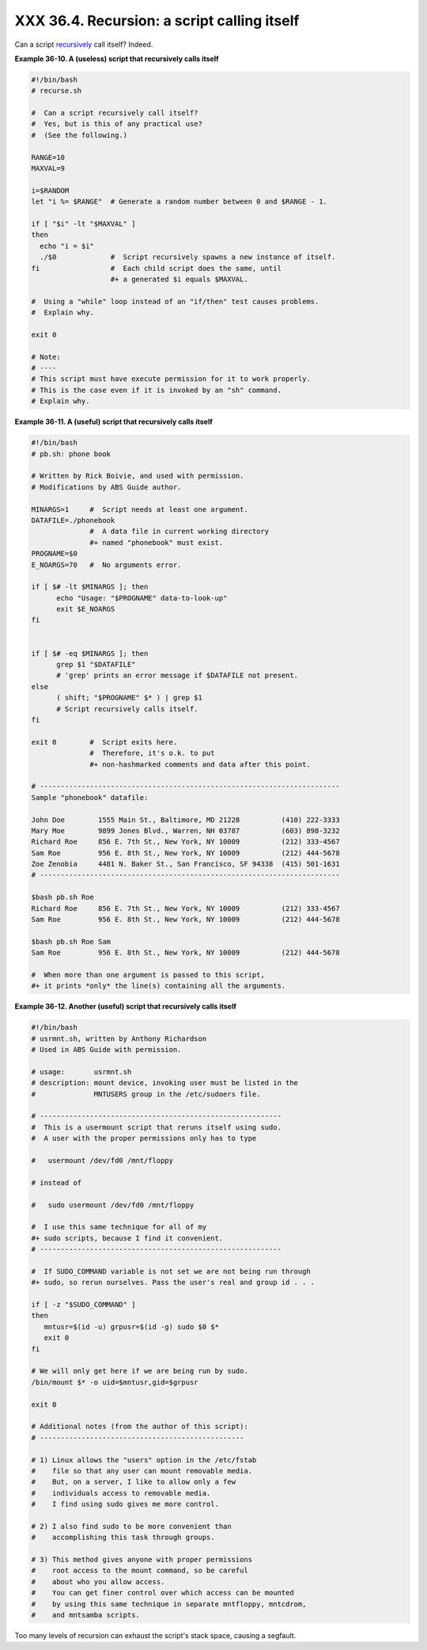 
#############################################
XXX  36.4. Recursion: a script calling itself
#############################################

Can a script `recursively <localvar.html#RECURSIONREF>`__ call itself?
Indeed.


**Example 36-10. A (useless) script that recursively calls itself**


.. code-block:: sh

    #!/bin/bash
    # recurse.sh

    #  Can a script recursively call itself?
    #  Yes, but is this of any practical use?
    #  (See the following.)

    RANGE=10
    MAXVAL=9

    i=$RANDOM
    let "i %= $RANGE"  # Generate a random number between 0 and $RANGE - 1.

    if [ "$i" -lt "$MAXVAL" ]
    then
      echo "i = $i"
      ./$0             #  Script recursively spawns a new instance of itself.
    fi                 #  Each child script does the same, until
                       #+ a generated $i equals $MAXVAL.

    #  Using a "while" loop instead of an "if/then" test causes problems.
    #  Explain why.

    exit 0

    # Note:
    # ----
    # This script must have execute permission for it to work properly.
    # This is the case even if it is invoked by an "sh" command.
    # Explain why.





**Example 36-11. A (useful) script that recursively calls itself**


.. code-block:: sh

    #!/bin/bash
    # pb.sh: phone book

    # Written by Rick Boivie, and used with permission.
    # Modifications by ABS Guide author.

    MINARGS=1     #  Script needs at least one argument.
    DATAFILE=./phonebook
                  #  A data file in current working directory
                  #+ named "phonebook" must exist.
    PROGNAME=$0
    E_NOARGS=70   #  No arguments error.

    if [ $# -lt $MINARGS ]; then
          echo "Usage: "$PROGNAME" data-to-look-up"
          exit $E_NOARGS
    fi


    if [ $# -eq $MINARGS ]; then
          grep $1 "$DATAFILE"
          # 'grep' prints an error message if $DATAFILE not present.
    else
          ( shift; "$PROGNAME" $* ) | grep $1
          # Script recursively calls itself.
    fi

    exit 0        #  Script exits here.
                  #  Therefore, it's o.k. to put
                  #+ non-hashmarked comments and data after this point.

    # ------------------------------------------------------------------------
    Sample "phonebook" datafile:

    John Doe        1555 Main St., Baltimore, MD 21228          (410) 222-3333
    Mary Moe        9899 Jones Blvd., Warren, NH 03787          (603) 898-3232
    Richard Roe     856 E. 7th St., New York, NY 10009          (212) 333-4567
    Sam Roe         956 E. 8th St., New York, NY 10009          (212) 444-5678
    Zoe Zenobia     4481 N. Baker St., San Francisco, SF 94338  (415) 501-1631
    # ------------------------------------------------------------------------

    $bash pb.sh Roe
    Richard Roe     856 E. 7th St., New York, NY 10009          (212) 333-4567
    Sam Roe         956 E. 8th St., New York, NY 10009          (212) 444-5678

    $bash pb.sh Roe Sam
    Sam Roe         956 E. 8th St., New York, NY 10009          (212) 444-5678

    #  When more than one argument is passed to this script,
    #+ it prints *only* the line(s) containing all the arguments.





**Example 36-12. Another (useful) script that recursively calls itself**


.. code-block:: sh

    #!/bin/bash
    # usrmnt.sh, written by Anthony Richardson
    # Used in ABS Guide with permission.

    # usage:       usrmnt.sh
    # description: mount device, invoking user must be listed in the
    #              MNTUSERS group in the /etc/sudoers file.

    # ----------------------------------------------------------
    #  This is a usermount script that reruns itself using sudo.
    #  A user with the proper permissions only has to type

    #   usermount /dev/fd0 /mnt/floppy

    # instead of

    #   sudo usermount /dev/fd0 /mnt/floppy

    #  I use this same technique for all of my
    #+ sudo scripts, because I find it convenient.
    # ----------------------------------------------------------

    #  If SUDO_COMMAND variable is not set we are not being run through
    #+ sudo, so rerun ourselves. Pass the user's real and group id . . .

    if [ -z "$SUDO_COMMAND" ]
    then
       mntusr=$(id -u) grpusr=$(id -g) sudo $0 $*
       exit 0
    fi

    # We will only get here if we are being run by sudo.
    /bin/mount $* -o uid=$mntusr,gid=$grpusr

    exit 0

    # Additional notes (from the author of this script):
    # -------------------------------------------------

    # 1) Linux allows the "users" option in the /etc/fstab
    #    file so that any user can mount removable media.
    #    But, on a server, I like to allow only a few
    #    individuals access to removable media.
    #    I find using sudo gives me more control.

    # 2) I also find sudo to be more convenient than
    #    accomplishing this task through groups.

    # 3) This method gives anyone with proper permissions
    #    root access to the mount command, so be careful
    #    about who you allow access.
    #    You can get finer control over which access can be mounted
    #    by using this same technique in separate mntfloppy, mntcdrom,
    #    and mntsamba scripts.






|Caution|

Too many levels of recursion can exhaust the script's stack space,
causing a segfault.





.. |Caution| image:: ../images/caution.gif
